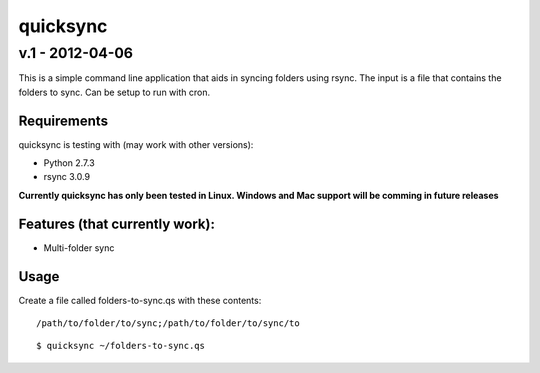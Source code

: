 
================
quicksync
================
v.1 - 2012-04-06
----------------

This is a simple command line application that aids in syncing folders using
rsync. The input is a file that contains the folders to sync. Can be setup to run
with cron.

Requirements
============

quicksync is testing with (may work with other versions):

* Python 2.7.3
* rsync 3.0.9

**Currently quicksync has only been tested in Linux. Windows and Mac support
will be comming in future releases**
    
Features (that currently work):
===============================

* Multi-folder sync

Usage
=====

Create a file called folders-to-sync.qs with these contents:

::

    /path/to/folder/to/sync;/path/to/folder/to/sync/to

::

    $ quicksync ~/folders-to-sync.qs


